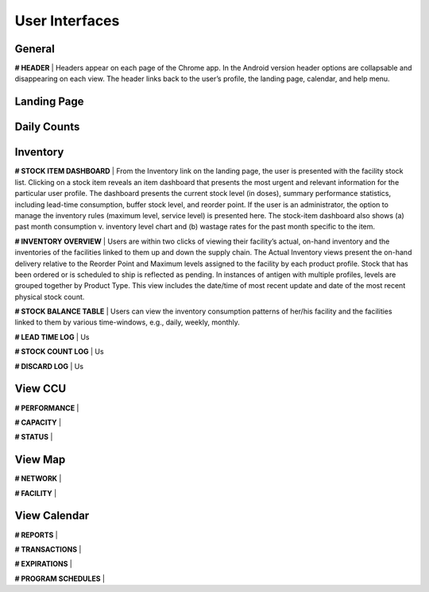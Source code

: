 User Interfaces
===============


General
-------

**# HEADER** | Headers appear on each page of the Chrome app. In the Android version header options are
collapsable and disappearing on each view. The header links back to the user’s profile, the landing page,
calendar, and help menu.


Landing Page
------------

.. image:: img/landing_page_one.png

.. image:: img/landing_page_two.png


Daily Counts
------------

.. image:: img/daily_counts_one.png

.. image:: img/daily_counts_two.png


Inventory
---------

**# STOCK ITEM DASHBOARD** | From the Inventory link on the landing page, the user is presented with the
facility stock list. Clicking on a stock item reveals an item dashboard that presents the most urgent and
relevant information for the particular user profile. The dashboard presents the current stock level (in doses),
summary performance statistics, including lead-time consumption, buffer stock level, and reorder point. If the
user is an administrator, the option to manage the inventory rules (maximum level, service level) is presented
here. The stock-item dashboard also shows (a) past month consumption v. inventory level chart and (b)
wastage rates for the past month specific to the item.

**# INVENTORY OVERVIEW** | Users are within two clicks of viewing their facility’s actual, on-hand inventory
and the inventories of the facilities linked to them up and down the supply chain. The Actual Inventory views
present the on-hand delivery relative to the Reorder Point and Maximum levels assigned to the facility by
each product profile. Stock that has been ordered or is scheduled to ship is reflected as pending. In
instances of antigen with multiple profiles, levels are grouped together by Product Type. This view includes
the date/time of most recent update and date of the most recent physical stock count.

**# STOCK BALANCE TABLE** | Users can view the inventory consumption patterns of her/his facility and the
facilities linked to them by various time-windows, e.g., daily, weekly, monthly.

**# LEAD TIME LOG** | Us

**# STOCK COUNT LOG** | Us

**# DISCARD LOG** | Us


View CCU
--------

**# PERFORMANCE** |

**# CAPACITY** |

**# STATUS** |


View Map
--------

**# NETWORK** |

**# FACILITY** |


View Calendar
-------------

**# REPORTS** |

**# TRANSACTIONS** |

**# EXPIRATIONS** |

**# PROGRAM SCHEDULES** |
